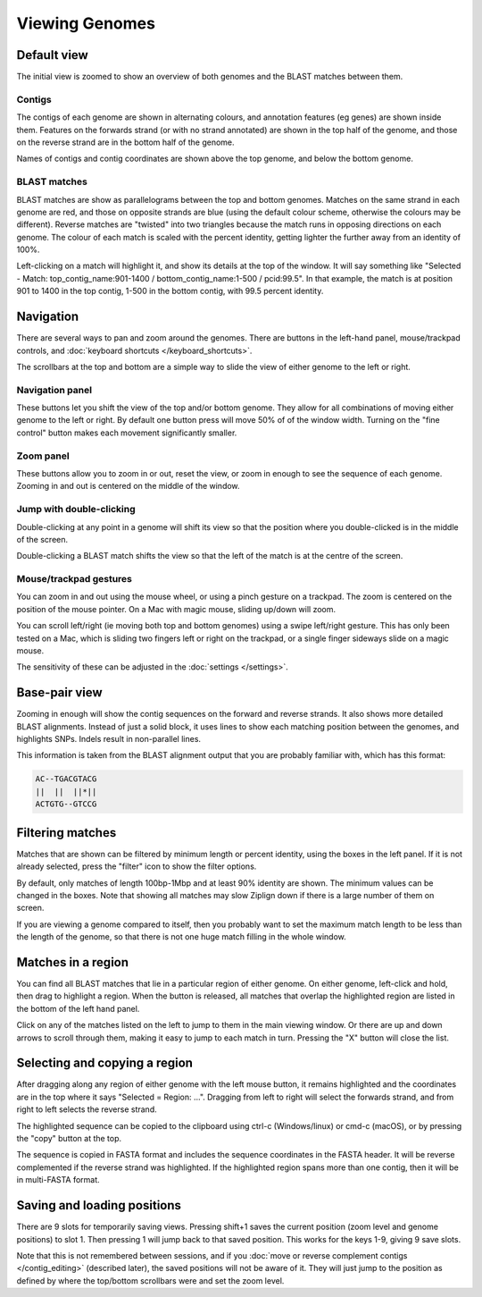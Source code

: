 Viewing Genomes
===============


Default view
------------

The initial view is zoomed to show an overview of both genomes and the
BLAST matches between them.

.. image:: pics/zl_docs_genomes_overview.png
   :width: 500
   :alt: screenshot showing initial view of genomes and matches


Contigs
^^^^^^^

The contigs of each genome are shown in alternating colours, and annotation
features (eg genes) are shown inside them. Features on the forwards strand
(or with no strand annotated) are shown in the top half of the genome, and
those on the reverse strand are in the bottom half of the genome.

Names of contigs and contig coordinates are shown above the top genome,
and below the bottom genome.


BLAST matches
^^^^^^^^^^^^^

BLAST matches are show as parallelograms between the top and bottom genomes.
Matches on the same strand in each genome are red, and those on opposite
strands are blue (using the default colour scheme, otherwise the colours
may be different). Reverse matches are "twisted" into two triangles because
the match runs in opposing directions on each genome.
The colour of each match is scaled with the percent
identity, getting lighter the further away from an identity of 100%.

Left-clicking on a match will highlight it, and show its details
at the top of the window. It will say something like
"Selected - Match: top_contig_name:901-1400 / bottom_contig_name:1-500 / pcid:99.5".
In that example, the match is at position 901 to 1400 in the top contig,
1-500 in the bottom contig, with 99.5 percent identity.


Navigation
----------

There are several ways to pan and zoom around the genomes. There are
buttons in the left-hand panel, mouse/trackpad controls, and
:doc:`keyboard shortcuts </keyboard_shortcuts>`.

The scrollbars at the top and bottom are a simple way to slide the view
of either genome to the left or right.



Navigation panel
^^^^^^^^^^^^^^^^

.. image:: pics/zl_docs_nav_buttons.png
   :width: 400
   :alt: explanation of zoom controls

These buttons let you shift the view of the top and/or bottom genome.
They allow for all combinations of moving either genome to the left or right.
By default one button press will move 50% of of the window width.
Turning on the "fine control" button makes each movement significantly
smaller.


Zoom panel
^^^^^^^^^^

.. image:: pics/zl_docs_zoom_buttons.png
   :width: 400
   :alt: explanation of navigation buttons

These buttons allow you to zoom in or out, reset the view, or zoom in
enough to see the sequence of each genome. Zooming in and out is centered
on the middle of the window.



Jump with double-clicking
^^^^^^^^^^^^^^^^^^^^^^^^^

Double-clicking at any point in a genome will shift its view so that the
position where you double-clicked is in the middle of the screen.

Double-clicking a BLAST match shifts the view so that the left of the match
is at the centre of the screen.


Mouse/trackpad gestures
^^^^^^^^^^^^^^^^^^^^^^^

You can zoom in and out using the mouse wheel, or using a pinch gesture
on a trackpad. The zoom is centered on the position of the mouse pointer.
On a Mac with magic mouse, sliding up/down will zoom.

You can scroll left/right (ie moving both top and bottom genomes) using a
swipe left/right gesture. This has only been tested on a Mac, which is
sliding two fingers left or right on the trackpad, or a single finger
sideways slide on a magic mouse.

The sensitivity of these can be adjusted in the
:doc:`settings </settings>`.



Base-pair view
--------------

Zooming in enough will show the contig sequences
on the forward and reverse strands. It also shows more detailed BLAST
alignments. Instead of just a solid block, it uses lines to show
each matching position between the genomes, and highlights SNPs. Indels
result in non-parallel lines.

.. image:: pics/zl_docs_basepair_view.png
   :width: 500
   :alt: screenshot of zoomed in view showing base pairs

This information is taken from the BLAST alignment output that you are
probably familiar with, which has this format:

.. code-block:: text

    AC--TGACGTACG
    ||  ||  ||*||
    ACTGTG--GTCCG




Filtering matches
-----------------

Matches that are shown can be filtered by minimum length or percent identity,
using the boxes in the left panel. If it is not already selected, press the
"filter" icon to show the filter options.

.. image:: pics/zl_docs_match_filter.png
   :width: 140
   :alt: screenshot of match filter controls

By default, only matches of length 100bp-1Mbp and at least 90% identity are
shown. The minimum values can be changed in the boxes. Note that showing all
matches may slow Ziplign down if there is a large number of them on screen.

If you are viewing a genome compared to itself, then you probably want to
set the maximum match length to be less than the length of the genome, so that
there is not one huge match filling in the whole window.


Matches in a region
-------------------

You can find all BLAST matches that lie in a particular region of
either genome.  On either genome, left-click and hold, then drag
to highlight a region. When the button is released, all matches that overlap the
highlighted region are listed in the bottom of the left hand panel.


.. image:: pics/zl_docs_match_list.png
   :width: 520
   :alt: screenshots of making a list of matches

Click on any of the matches listed on the left to jump to them in the main
viewing window. Or there are up and down arrows to scroll through them, making
it easy to jump to each match in turn. Pressing the "X" button
will close the list.


Selecting and copying a region
------------------------------

After dragging along any region of either genome with the left mouse
button, it remains highlighted and the coordinates are in the top where
it says "Selected = Region: ...". Dragging from left to right will select
the forwards strand, and from right to left selects the reverse strand.

The highlighted sequence can be copied to the clipboard using
ctrl-c (Windows/linux) or cmd-c (macOS), or by pressing the "copy" button
at the top.

.. image:: pics/zl_docs_copy_region.png
   :width: 300
   :alt: screenshots of making a list of matches

The sequence is copied in FASTA format and includes the sequence coordinates
in the FASTA header. It will be reverse complemented if the reverse strand
was highlighted. If the highlighted region spans more than one contig, then
it will be in multi-FASTA format.


Saving and loading positions
----------------------------

There are 9 slots for temporarily saving views. Pressing shift+1 saves
the current position (zoom level and genome positions) to slot 1.
Then pressing 1 will jump back to that saved position. This works
for the keys 1-9, giving 9 save slots.

Note that this is not remembered between sessions, and
if you
:doc:`move or reverse complement contigs </contig_editing>`
(described later), the saved
positions will not be aware of it. They will just jump to the position
as defined by where the top/bottom scrollbars were and set the zoom level.


